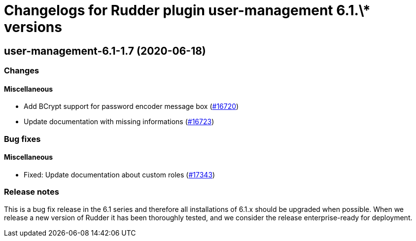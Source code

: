 = Changelogs for Rudder plugin user-management 6.1.\* versions

== user-management-6.1-1.7 (2020-06-18)

=== Changes

==== Miscellaneous

* Add BCrypt support for password encoder message box
    (https://issues.rudder.io/issues/16720[#16720])
* Update documentation with missing informations
    (https://issues.rudder.io/issues/16723[#16723])

=== Bug fixes

==== Miscellaneous

* Fixed: Update documentation about custom roles
    (https://issues.rudder.io/issues/17343[#17343])

=== Release notes

This is a bug fix release in the 6.1 series and therefore all installations of 6.1.x should be upgraded when possible. When we release a new version of Rudder it has been thoroughly tested, and we consider the release enterprise-ready for deployment.

